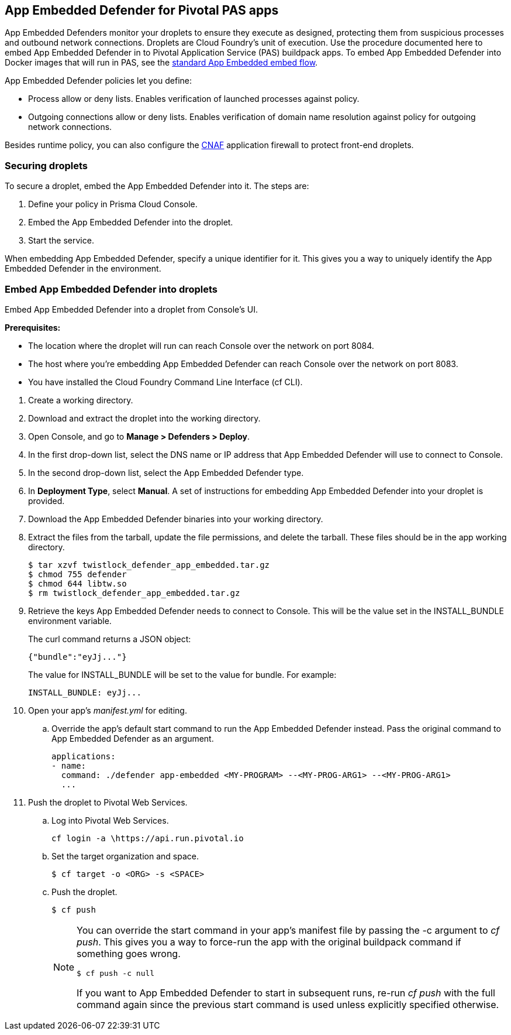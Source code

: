 == App Embedded Defender for Pivotal PAS apps

App Embedded Defenders monitor your droplets to ensure they execute as designed, protecting them from suspicious processes and outbound network connections.
Droplets are Cloud Foundry's unit of execution.
Use the procedure documented here to embed App Embedded Defender in to Pivotal Application Service (PAS) buildpack apps.
To embed App Embedded Defender into Docker images that will run in PAS, see the xref:../../install/install_defender/install_app_embedded_defender.adoc[standard App Embedded embed flow].

App Embedded Defender policies let you define:

* Process allow or deny lists.
Enables verification of launched processes against policy.

* Outgoing connections allow or deny lists.
Enables verification of domain name resolution against policy for outgoing network connections.

Besides runtime policy, you can also configure the xref:../../firewalls/cnaf.adoc[CNAF] application firewall to protect front-end droplets.


=== Securing droplets

To secure a droplet, embed the App Embedded Defender into it.
The steps are:

. Define your policy in Prisma Cloud Console.
. Embed the App Embedded Defender into the droplet.
. Start the service.

When embedding App Embedded Defender, specify a unique identifier for it.
This gives you a way to uniquely identify the App Embedded Defender in the environment.


[.task]
=== Embed App Embedded Defender into droplets

Embed App Embedded Defender into a droplet from Console's UI.

*Prerequisites:*

* The location where the droplet will run can reach Console over the network on port 8084.
* The host where you're embedding App Embedded Defender can reach Console over the network on port 8083.
* You have installed the Cloud Foundry Command Line Interface (cf CLI).

[.procedure]
. Create a working directory.

. Download and extract the droplet into the working directory.

. Open Console, and go to *Manage > Defenders > Deploy*.

. In the first drop-down list, select the DNS name or IP address that App Embedded Defender will use to connect to Console.

. In the second drop-down list, select the App Embedded Defender type.

. In *Deployment Type*, select *Manual*.
A set of instructions for embedding App Embedded Defender into your droplet is provided.

. Download the App Embedded Defender binaries into your working directory.
ifdef::compute_edition[]
    $ curl -u <username> \ 
        \https://<CONSOLE>:8083/api/v1/images/twistlock_defender_app_embedded.tar.gz -O
endif::compute_edition[]
ifdef::prisma_cloud[]
    $ curl -u <prisma_cloud_access_token> \
        \https://<us-west1.cloud.twistlock.com/us-1-123456789>/api/v1/images/twistlock_defender_app_embedded.tar.gz -O
endif::prisma_cloud[]
. Extract the files from the tarball, update the file permissions, and delete the tarball.  These files should be in the app working directory.

    $ tar xzvf twistlock_defender_app_embedded.tar.gz
    $ chmod 755 defender
    $ chmod 644 libtw.so
    $ rm twistlock_defender_app_embedded.tar.gz

. Retrieve the keys App Embedded Defender needs to connect to Console.
This will be the value set in the INSTALL_BUNDLE environment variable.


ifdef::compute_edition[]
     $ curl -k \
       -u <CONSOLE_ADMIN_USER> \
       \https://<CONSOLE>:8083/api/v1/defenders/install-bundle?consoleaddr=<CONSOLE>
endif::compute_edition[]
ifdef::prisma_cloud[]
     $ curl -k \
       -u <prisma_cloud_access_token> \
       \https://<us-west1.cloud.twistlock.com/us-1-123456789>/api/v1/defenders/install-bundle?consoleaddr=<us-west1.cloud.twistlock.com>
endif::prisma_cloud[]

+
The curl command returns a JSON object:

  {"bundle":"eyJj..."}
+
The value for INSTALL_BUNDLE will be set to the value for bundle.
For example:
+
  INSTALL_BUNDLE: eyJj...

. Open your app's _manifest.yml_ for editing.

ifdef::compute_edition[]
.. Add the following environment variables to your application.
Replace the values for <DEFENDER-ID> and <INSTALL-BUNDLE>.
<DEFENDER-ID> is a user-defined value to uniquely identify the App Embedded Defender in your environment.
<INSTALL-BUNDLE> was the value retrieved in the last step.
The value for <WEB-SOCKET-ADDRESS> should already be correctly set.
+
[source,yml]
----
  applications:
  - name: <NAME>
    ...
    env:
      DEFENDER_TYPE: appEmbedded
      DEFENDER_APP_ID: <DEFENDER-ID> #This can be a name you choose and will be used in policy creation. 
      WS_ADDRESS: wss://<CONSOLE>:8084 
      DATA_FOLDER: /tmp 
      INSTALL_BUNDLE: <INSTALL-BUNDLE>
----
+
IMPORTANT: Do not use quotation marks around environment variable values.
+
IMPORTANT: The value for DATA_FOLDER must be /tmp.

endif::compute_edition[]


ifdef::prisma_cloud[]
.. Add the following environment variables to your application.
Replace the values for <DEFENDER-ID> and <INSTALL-BUNDLE>.
<DEFENDER-ID> is a user-defined value to uniquely identify the App Embedded Defender in your environment.
<INSTALL-BUNDLE> was the value retrieved in the last step.
The value for <WEB-SOCKET-ADDRESS> should already be correctly set.
+
[source,yml]
----
  applications:
  - name: <NAME>
    ...
    env:
      DEFENDER_TYPE: appEmbedded
      DEFENDER_APP_ID: <DEFENDER-ID> #This can be a name you choose and will be used in policy creation. 
      WS_ADDRESS: wss://us-west1.cloud.twistlock.com:443 #As example
      DATA_FOLDER: /tmp 
      INSTALL_BUNDLE: <INSTALL-BUNDLE>
----
+
IMPORTANT: Do not use quotation marks around environment variable values.
+
IMPORTANT: The value for DATA_FOLDER must be /tmp.

endif::prisma_cloud[]


.. Override the app's default start command to run the App Embedded Defender instead.
Pass the original command to App Embedded Defender as an argument.
+
[source,yml]
----
applications:
- name:
  command: ./defender app-embedded <MY-PROGRAM> --<MY-PROG-ARG1> --<MY-PROG-ARG1>
  ...
----

. Push the droplet to Pivotal Web Services.

.. Log into Pivotal Web Services.

  cf login -a \https://api.run.pivotal.io

.. Set the target organization and space.

  $ cf target -o <ORG> -s <SPACE>

.. Push the droplet.
+
  $ cf push
+
[NOTE]
====
You can override the start command in your app's manifest file  by passing the -c argument to _cf push_.
This gives you a way to force-run the app with the original buildpack command if something goes wrong.

  $ cf push -c null

If you want to App Embedded Defender to start in subsequent runs, re-run _cf push_ with the full command again since the previous start command is used unless explicitly specified otherwise.
====
